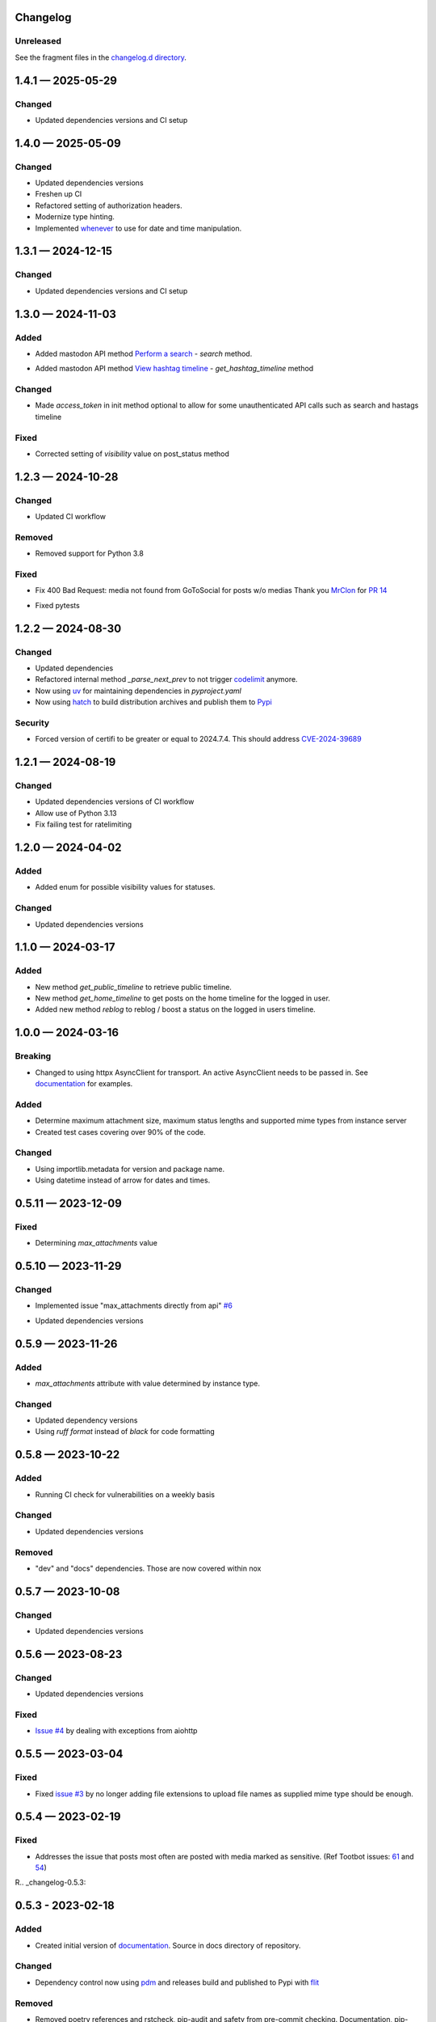
Changelog
=========

..
   All enhancements and patches to minimal-activitypub will be documented
   in this file.  It adheres to the structure of http://keepachangelog.com/ ,
   but in reStructuredText instead of Markdown (for ease of incorporation into
   Sphinx documentation and the PyPI description).

   This project adheres to Semantic Versioning (http://semver.org/).

Unreleased
----------------

See the fragment files in the `changelog.d directory`_.

.. _changelog.d directory: https://codeberg.org/MarvinsMastodonTools/minimal-activitypub/src/branch/main/changelog.d


.. scriv-insert-here

.. _changelog-1.4.1:

1.4.1 — 2025-05-29
==================

Changed
-------

- Updated dependencies versions and CI setup

.. _changelog-1.4.0:

1.4.0 — 2025-05-09
==================

Changed
-------

- Updated dependencies versions

- Freshen up CI

- Refactored setting of authorization headers.

- Modernize type hinting.

- Implemented `whenever`_ to use for date and time manipulation.

.. _whenever: https://whenever.readthedocs.io/

.. _changelog-1.3.1:

1.3.1 — 2024-12-15
==================

Changed
-------

- Updated dependencies versions and CI setup

.. _changelog-1.3.0:

1.3.0 — 2024-11-03
==================

Added
-----

- Added mastodon API method `Perform a search`_  - `search` method.

.. _Perform a search: https://docs.joinmastodon.org/methods/search/#v2

- Added mastodon API method `View hashtag timeline`_ - `get_hashtag_timeline` method

.. _View hashtag timeline: https://docs.joinmastodon.org/methods/timelines/#tag

Changed
-------

- Made `access_token` in init method optional to allow for some unauthenticated API calls such as search and hastags timeline

Fixed
-----

- Corrected setting of `visibility` value on post_status method

.. _changelog-1.2.3:

1.2.3 — 2024-10-28
==================

Changed
-------

- Updated CI workflow

Removed
-------

- Removed support for Python 3.8

Fixed
-----

- Fix 400 Bad Request: media not found from GoToSocial for posts w/o medias
  Thank you `MrClon`_ for `PR 14`_

.. _MrClon: https://codeberg.org/MrClon
.. _PR 14: https://codeberg.org/marvinsmastodontools/minimal-activitypub/pulls/14

- Fixed pytests

.. _changelog-1.2.2:

1.2.2 — 2024-08-30
==================

Changed
-------

- Updated dependencies

- Refactored internal method `_parse_next_prev` to not trigger `codelimit`_ anymore.

- Now using `uv`_ for maintaining dependencies in `pyproject.yaml`

- Now using `hatch`_ to build distribution archives and publish them to `Pypi`_

.. _codelimit: https://github.com/getcodelimit/codelimit
.. _uv: https://docs.astral.sh/uv/
.. _hatch: https://hatch.pypa.io/latest/
.. _Pypi: https://pypi.org/

Security
--------

- Forced version of certifi to be greater or equal to 2024.7.4. This should address `CVE-2024-39689`_

.. _CVE-2024-39689: https://github.com/certifi/python-certifi/security/advisories/GHSA-248v-346w-9cwc

.. _changelog-1.2.1:

1.2.1 — 2024-08-19
==================

Changed
-------

- Updated dependencies versions of CI workflow
- Allow use of Python 3.13
- Fix failing test for ratelimiting

.. _changelog-1.2.0:

1.2.0 — 2024-04-02
==================

Added
-----

- Added enum for possible visibility values for statuses.

Changed
-------

- Updated dependencies versions

.. _changelog-1.1.0:

1.1.0 — 2024-03-17
==================

Added
-----

- New method `get_public_timeline` to retrieve public timeline.

- New method `get_home_timeline` to get posts on the home timeline for the logged in user.

- Added new method `reblog` to reblog / boost a status on the logged in users timeline.

.. _changelog-1.0.0:

1.0.0 — 2024-03-16
==================

Breaking
--------

- Changed to using httpx AsyncClient for transport. An active AsyncClient needs to be passed in.
  See `documentation`_ for examples.

.. _documentation: https://marvinsmastodontools.codeberg.page/minimal-activitypub/

Added
-----

- Determine maximum attachment size, maximum status lengths and supported mime types from
  instance server

- Created test cases covering over 90% of the code.

Changed
-------

- Using importlib.metadata for version and package name.

- Using datetime instead of arrow for dates and times.

.. _changelog-0.5.11:

0.5.11 — 2023-12-09
===================

Fixed
-----

- Determining `max_attachments` value

.. _changelog-0.5.10:

0.5.10 — 2023-11-29
===================

Changed
-------

- Implemented issue "max_attachments directly from api" `#6`_

.. _#6: https://codeberg.org/MarvinsMastodonTools/minimal-activitypub/issues/6

- Updated dependencies versions

.. _changelog-0.5.9:

0.5.9 — 2023-11-26
==================

Added
-----

- `max_attachments` attribute with value determined by instance type.

Changed
-------

- Updated dependency versions
- Using `ruff format` instead of `black` for code formatting

.. _changelog-0.5.8:

0.5.8 — 2023-10-22
==================

Added
-----

- Running CI check for vulnerabilities on a weekly basis

Changed
-------

- Updated dependencies versions

Removed
-------

- "dev" and "docs" dependencies. Those are now covered within nox

.. _changelog-0.5.7:

0.5.7 — 2023-10-08
==================

Changed
-------

- Updated dependencies versions

.. _changelog-0.5.6:

0.5.6 — 2023-08-23
==================

Changed
-------

- Updated dependencies versions

Fixed
-----

- `Issue #4`_ by dealing with exceptions from aiohttp

.. _Issue #4: https://codeberg.org/MarvinsMastodonTools/minimal-activitypub/issues/4

.. _changelog-0.5.5:

0.5.5 — 2023-03-04
==================

Fixed
-----

- Fixed `issue #3`_ by no longer adding file extensions to upload file names as supplied
  mime type should be enough.

.. _issue #3: https://codeberg.org/MarvinsMastodonTools/minimal-activitypub/issues/3

.. _changelog-0.5.4:

0.5.4 — 2023-02-19
==================

Fixed
-----

- Addresses the issue that posts most often are posted with media marked as sensitive.
  (Ref Tootbot issues: `61`_ and `54`_)

.. _61: https://codeberg.org/MarvinsMastodonTools/tootbot/issues/61
.. _54: https://codeberg.org/MarvinsMastodonTools/tootbot/issues/54

R.. _changelog-0.5.3:

0.5.3 - 2023-02-18
==================

Added
-----

- Created initial version of `documentation <https://marvinsmastodontools.codeberg.page/minimal-activitypub/>`_.
  Source in docs directory of repository.

Changed
-------

- Dependency control now using `pdm`_ and releases build and published to Pypi with `flit`_

.. _pdm: https://pdm.fming.dev/latest/
.. _flit: https://flit.pypa.io/en/latest/

Removed
-------

- Removed poetry references and rstcheck, pip-audit and safety from pre-commit checking. Documentation, pip-audit and safety will still be checked as part of CI workflow.

.. _changelog-0.5.2:

0.5.2 — 2023-02-13
==================

Added
-----

- Added default value for rate_limit_reset of 5 minutes for response processing from Takahe and Pleroma instances.
  Both Takahe and Pleroma don't seem to return rate limit headers.

Changed
-------

- Updated dependencies.

Removed
-------

- Removed work around for Takahe instances as Takahe made changes to behave like Mastodon and Pleroma when posting a status with media.
  See `Takahe issue 490` for details.

.. _Takahe issue 490: https://github.com/jointakahe/takahe/issues/490

.. _changelog-0.5.1:

0.5.1 — 2023-02-08
==================

Changed
-------

- More debug logging

- Updated dependencies

.. _changelog-0.5.0:

0.5.0 — 2023-02-04
==================

Added
-----

- Added methods needed to authenticate using an authorization code for servers that
  do not support authentication with username and password. New methods are:

  - `create_app` creates an app and returns client_id and client_secret

  - `generate_authorization_url` generates a URL to visit to obtain an authorization
     code needed to complete authorization

  - `validate_authorization_code` uses the authorization code to obtain an access
    token.

- Started working on more formal documentation. Please be aware though that documentation will be a work in progress for a while.

Changed
-------

- Updated dependencies

- Now using `ruff`_ for linting (replaces flake8 and some plugins)

.. _ruff: https://github.com/charliermarsh/ruff

- Make compatible with `takahe`_ instances

.. _takahe: https://jointakahe.org/

.. _changelog-0.4.1:

0.4.1 — 2023-01-20
==================

Added
-----

- Added .editorconfig to set editor values

- Added `interrogate`_ to pre-commit checks and as a dev dependency to check all methods, classes, and modules have a docstring

.. _interrogate: https://interrogate.readthedocs.io/

Changed
-------

- Updated dependencies

- Now using `scriv`_ to maintain CHANGELOG

.. _scriv: https://scriv.readthedocs.io

0.4.0 - 2022-11-11
==================

Added
----------------
- `undo_reblog` and `undo_favourite` methods

Changed
----------------
- Updated dependency versions
- `delete_status` now checks if we are talking to a Pleroma server and if the status is a reblog or a favourite and
  calls the respective `undo_reblog` or `undo_favourite` method instead of attempting to delete the status itself.

Breaking Changes
----------------
- Changed parameter name for `delete_status` to "status". This parameter can now be just the id of a status or a dict of a status


0.3.1 - 2022-10-21
==================

Changed
----------------
- Updated dependency versions
- Removed `rich` as a dependency as it is not actually used

0.3.0 - 2022-10-14
==================

Added
----------------
- `post_status` and `post_media` methods

Changed
----------------
- Updated dependency versions

Breaking Changes
----------------
- Changed how pagination information is stored.


0.2.1 - 2022-09-17
==================

Added
----------------
- Started project for a minimal implementation of the ActivityPub rest API used by
  `Mastodon`_ and `Pleroma`_.

.. _Mastodon: https://joinmastodon.org/
.. _Pleroma: https://pleroma.social/
